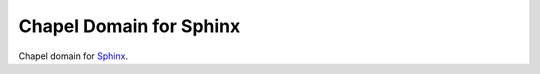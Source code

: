 Chapel Domain for Sphinx
========================

Chapel domain for `Sphinx <http://sphinx-doc.org/>`_.

